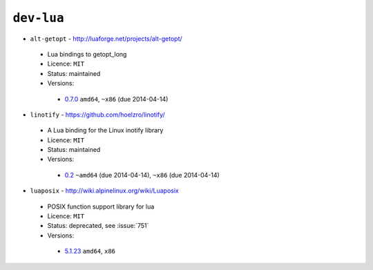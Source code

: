 ``dev-lua``
-----------

* ``alt-getopt`` - http://luaforge.net/projects/alt-getopt/

 * Lua bindings to getopt_long
 * Licence: ``MIT``
 * Status: maintained
 * Versions:

  * `0.7.0 <https://github.com/JNRowe/jnrowe-misc/blob/master/dev-lua/alt-getopt/alt-getopt-0.7.0.ebuild>`__  ``amd64``, ``~x86`` (due 2014-04-14)

* ``linotify`` - https://github.com/hoelzro/linotify/

 * A Lua binding for the Linux inotify library
 * Licence: ``MIT``
 * Status: maintained
 * Versions:

  * `0.2 <https://github.com/JNRowe/jnrowe-misc/blob/master/dev-lua/linotify/linotify-0.2.ebuild>`__  ``~amd64`` (due 2014-04-14), ``~x86`` (due 2014-04-14)

* ``luaposix`` - http://wiki.alpinelinux.org/wiki/Luaposix

 * POSIX function support library for lua
 * Licence: ``MIT``
 * Status: deprecated, see :issue:`751`
 * Versions:

  * `5.1.23 <https://github.com/JNRowe/jnrowe-misc/blob/master/dev-lua/luaposix/luaposix-5.1.23.ebuild>`__  ``amd64``, ``x86``

